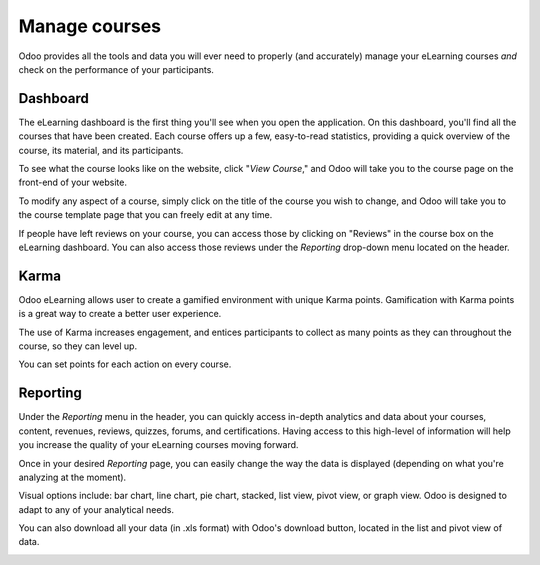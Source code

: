 ==============
Manage courses
==============

Odoo provides all the tools and data you will ever need to properly (and accurately) manage your
eLearning courses *and* check on the performance of your participants.

Dashboard
=========

The eLearning dashboard is the first thing you'll see when you open the application. On this
dashboard, you'll find all the courses that have been created. Each course offers up a few,
easy-to-read statistics, providing a quick overview of the course, its material, and its
participants.

.. image:: ./media/elearning-dashboard-basics.png
   :align: center
   :alt: elearning dashboard course statistics

To see what the course looks like on the website, click "*View Course*," and Odoo will take you to
the course page on the front-end of your website.

To modify any aspect of a course, simply click on the title of the course you wish to change, and
Odoo will take you to the course template page that you can freely edit at any time.

If people have left reviews on your course, you can access those by clicking on "Reviews" in the
course box on the eLearning dashboard. You can also access those reviews under the *Reporting*
drop-down menu located on the header.

Karma
=====

Odoo eLearning allows user to create a gamified environment with unique Karma points.
Gamification with Karma points is a great way to create a better user experience.

The use of Karma increases engagement, and entices participants to collect as many points as they
can throughout the course, so they can level up.

You can set points for each action on every course.

.. image:: ./media/elearning-karma-tab.png
   :align: center
   :alt: elearning karma tab

Reporting
==========

Under the *Reporting* menu in the header, you can quickly access in-depth analytics and data
about your courses, content, revenues, reviews, quizzes, forums, and certifications. Having
access to this high-level of information will help you increase the quality of your eLearning
courses moving forward.

.. image:: ./media/elearning-reporting-menu.png
   :align: center
   :alt: elearning reporting menu

Once in your desired *Reporting* page, you can easily change the way the data is displayed
(depending on what you're analyzing at the moment).

Visual options include: bar chart, line chart, pie chart, stacked, list view, pivot view, or
graph view. Odoo is designed to adapt to any of your analytical needs.

.. image:: ./media/elearning-picture-of-a-graph.png
   :align: center
   :alt: elearning reporting graph view

You can also download all your data (in .xls format) with Odoo's download button, located in the
list and pivot view of data.

.. image:: ./media/elearning-red-square-around-a-download-icon.png
   :align: center
   :alt: elearning download data button
